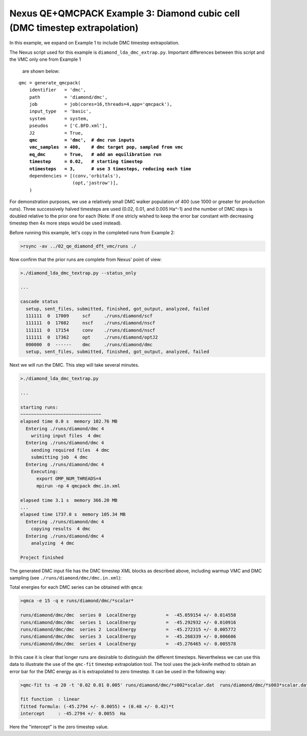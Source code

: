 Nexus QE+QMCPACK Example 3: Diamond cubic cell (DMC timestep extrapolation)
===========================================================================

In this example, we expand on Example 1 to include DMC timestep extrapolation.

The Nexus script used for this example is ``diamond_lda_dmc_extrap.py``.
Important differences between this script and the VMC only one from Example 1
 are shown below:

.. parsed-literal::

    qmc = generate_qmcpack(
        identifier   = 'dmc',
        path         = 'diamond/dmc',
        job          = job(cores=16,threads=4,app='qmcpack'),
        input_type   = 'basic',
        system       = system,
        pseudos      = ['C.BFD.xml'],
        J2           = True,
        **qmc          = 'dmc',  \# dmc run inputs
        vmc_samples  = 400,    \# dmc target pop, sampled from vmc
        eq_dmc       = True,   \# add an equilibration run
        timestep     = 0.02,   \# starting timestep
        ntimesteps   = 3,      \# use 3 timesteps, reducing each time**
        dependencies = [(conv,'orbitals'),
                        (opt,'jastrow')],
        )

For demonstration purposes, we use a relatively small DMC walker 
population of 400 (use 1000 or greater for production runs).  
Three successively halved timesteps are used (0.02, 0.01, and 0.005 Ha^-1) 
and the number of DMC steps is doubled relative to the prior one for 
each (Note: If one stricly wished to keep the error bar constant with 
decreasing timestep then 4x more steps would be used instead).

Before running this example, let's copy in the completed runs from 
Example 2:

.. code-block:: bash

    >rsync -av ../02_qe_diamond_dft_vmc/runs ./

Now confirm that the prior runs are complete from Nexus' point of view:

.. code-block:: bash

    >./diamond_lda_dmc_textrap.py --status_only
  
    ...  
  
    cascade status 
      setup, sent_files, submitted, finished, got_output, analyzed, failed 
      111111  0  17009     scf     ./runs/diamond/scf  
      111111  0  17082     nscf    ./runs/diamond/nscf  
      111111  0  17154     conv    ./runs/diamond/nscf  
      111111  0  17362     opt     ./runs/diamond/optJ2  
      000000  0  ------    dmc     ./runs/diamond/dmc  
      setup, sent_files, submitted, finished, got_output, analyzed, failed 

Next we will run the DMC.  This step will take several minutes.

.. code-block:: bash

    >./diamond_lda_dmc_textrap.py 
    
    ...
  
    starting runs:
    ~~~~~~~~~~~~~~~~~~~~~~~~~~~~~~ 
    elapsed time 0.0 s  memory 102.76 MB 
      Entering ./runs/diamond/dmc 4 
        writing input files  4 dmc 
      Entering ./runs/diamond/dmc 4 
        sending required files  4 dmc 
        submitting job  4 dmc 
      Entering ./runs/diamond/dmc 4 
        Executing:  
          export OMP_NUM_THREADS=4
          mpirun -np 4 qmcpack dmc.in.xml 
  
    elapsed time 3.1 s  memory 366.20 MB 
    ...
    elapsed time 1737.0 s  memory 105.34 MB 
      Entering ./runs/diamond/dmc 4 
        copying results  4 dmc 
      Entering ./runs/diamond/dmc 4 
        analyzing  4 dmc 
  
    Project finished

The generated DMC input file has the DMC timestep XML blocks as described 
above, including warmup VMC and DMC sampling (see ``./runs/diamond/dmc/dmc.in.xml``):

.. code-block:: xml
    <qmc method="vmc" move="pbyp" checkpoint="-1">
       <parameter name="walkers"             >    1               </parameter>
       <parameter name="warmupSteps"         >    30              </parameter>
       <parameter name="blocks"              >    40              </parameter>
       <parameter name="steps"               >    10              </parameter>
       <parameter name="subSteps"            >    3               </parameter>
       <parameter name="timestep"            >    0.3             </parameter>
       <parameter name="samples"             >    400             </parameter>
    </qmc>
    <qmc method="dmc" move="pbyp" checkpoint="-1">
       <parameter name="warmupSteps"         >    20              </parameter>
       <parameter name="blocks"              >    20              </parameter>
       <parameter name="steps"               >    5               </parameter>
       <parameter name="timestep"            >    0.02            </parameter>
    </qmc>
    <qmc method="dmc" move="pbyp" checkpoint="-1">
       <parameter name="warmupSteps"         >    20              </parameter>
       <parameter name="blocks"              >    200             </parameter>
       <parameter name="steps"               >    10              </parameter>
       <parameter name="timestep"            >    0.02            </parameter>
    </qmc>
    <qmc method="dmc" move="pbyp" checkpoint="-1">
       <parameter name="warmupSteps"         >    40              </parameter>
       <parameter name="blocks"              >    200             </parameter>
       <parameter name="steps"               >    20              </parameter>
       <parameter name="timestep"            >    0.01            </parameter>
    </qmc>
    <qmc method="dmc" move="pbyp" checkpoint="-1">
       <parameter name="warmupSteps"         >    80              </parameter>
       <parameter name="blocks"              >    200             </parameter>
       <parameter name="steps"               >    40              </parameter>
       <parameter name="timestep"            >    0.005           </parameter>
    </qmc>

Total energies for each DMC series can be obtained with ``qmca``:

.. code-block:: bash

    >qmca -e 15 -q e runs/diamond/dmc/*scalar*
     
    runs/diamond/dmc/dmc  series 0  LocalEnergy           =  -45.059154 +/- 0.014558 
    runs/diamond/dmc/dmc  series 1  LocalEnergy           =  -45.292932 +/- 0.010916 
    runs/diamond/dmc/dmc  series 2  LocalEnergy           =  -45.272315 +/- 0.005772 
    runs/diamond/dmc/dmc  series 3  LocalEnergy           =  -45.268339 +/- 0.006606 
    runs/diamond/dmc/dmc  series 4  LocalEnergy           =  -45.276465 +/- 0.005578 

In this case it is clear that longer runs are desirable to distinguish 
the different timesteps.  Nevertheless we can use this data to illustrate 
the use of the ``qmc-fit`` timestep extrapolation tool.  The tool uses the 
jack-knife method to obtain an error bar for the DMC energy as it is 
extrapolated to zero timestep.  It can be used in the following way:

.. code-block:: bash

    >qmc-fit ts -e 20 -t '0.02 0.01 0.005' runs/diamond/dmc/*s002*scalar.dat  runs/diamond/dmc/*s003*scalar.dat  runs/diamond/dmc/*s004*scalar.dat 
    
    fit function  : linear
    fitted formula: (-45.2794 +/- 0.0055) + (0.48 +/- 0.42)*t
    intercept     : -45.2794 +/- 0.0055  Ha

Here the "intercept" is the zero timestep value.


